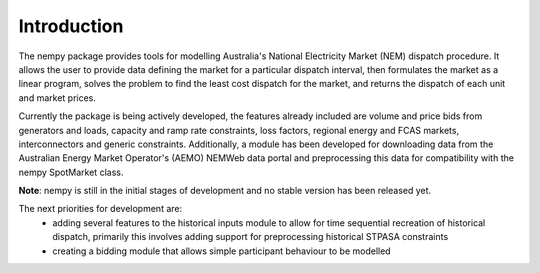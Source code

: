 Introduction
============
The nempy package provides tools for modelling Australia's National Electricity Market (NEM) dispatch procedure. It
allows the user to provide data defining the market for a particular dispatch interval, then formulates the market
as a linear program, solves the problem to find the least cost dispatch for the market, and returns the dispatch of
each unit and market prices.

Currently the package is being actively developed, the features already included are volume and price bids from generators
and loads, capacity and ramp rate constraints, loss factors, regional energy and FCAS markets, interconnectors and
generic constraints. Additionally, a module has been developed for downloading data from the Australian Energy Market
Operator's (AEMO) NEMWeb data portal and preprocessing this data for compatibility with the nempy SpotMarket class.

**Note**: nempy is still in the initial stages of development and no stable version has been released yet.

The next priorities for development are:
 - adding several features to the historical inputs module to allow
   for time sequential recreation of historical dispatch, primarily
   this involves adding support for preprocessing historical STPASA
   constraints
 - creating a bidding module that allows simple participant behaviour
   to be modelled


